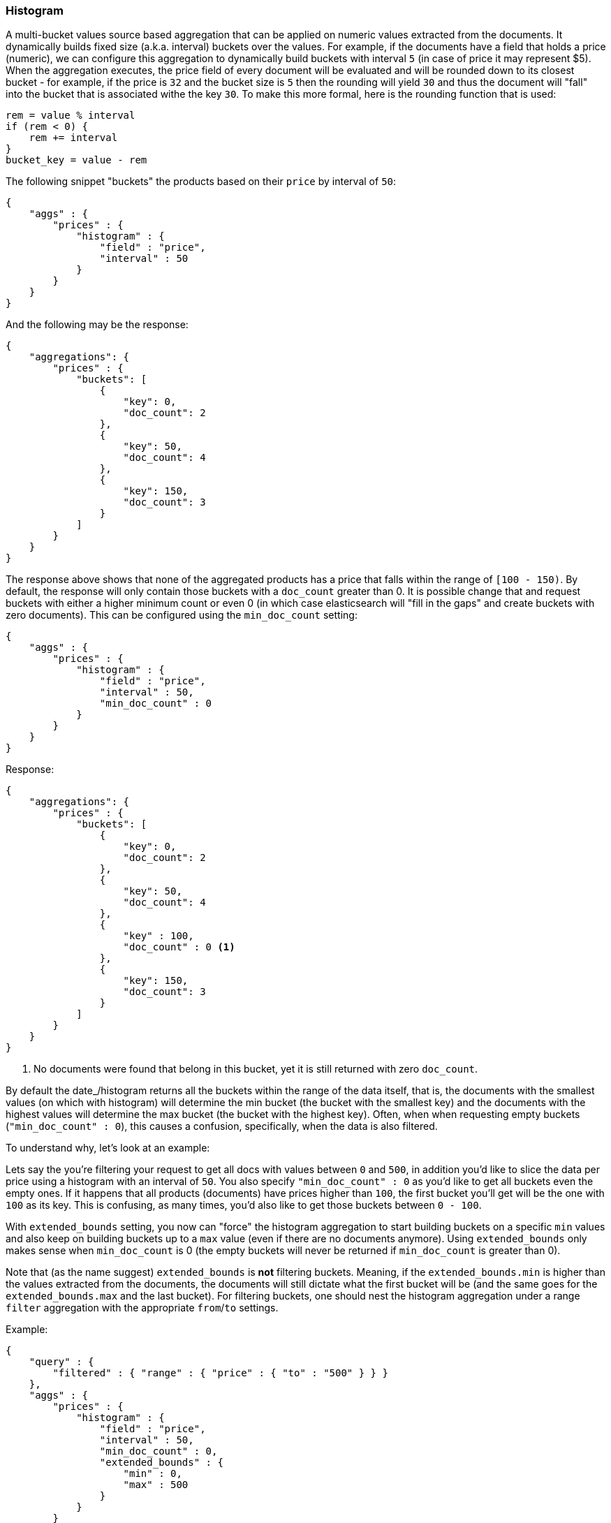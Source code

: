 [[search-aggregations-bucket-histogram-aggregation]]
=== Histogram

A multi-bucket values source based aggregation that can be applied on numeric values extracted from the documents.
It dynamically builds fixed size (a.k.a. interval) buckets over the values. For example, if the documents have a field
that holds a price (numeric), we can configure this aggregation to dynamically build buckets with interval `5`
(in case of price it may represent $5). When the aggregation executes, the price field of every document will be
evaluated and will be rounded down to its closest bucket - for example, if the price is `32` and the bucket size is `5`
then the rounding will yield `30` and thus the document will "fall" into the bucket that is associated withe the key `30`.
To make this more formal, here is the rounding function that is used:

[source,java]
--------------------------------------------------
rem = value % interval
if (rem < 0) {
    rem += interval
}
bucket_key = value - rem
--------------------------------------------------

The following snippet "buckets" the products based on their `price` by interval of `50`:

[source,js]
--------------------------------------------------
{
    "aggs" : {
        "prices" : {
            "histogram" : { 
                "field" : "price",
                "interval" : 50
            }
        }
    }
}
--------------------------------------------------

And the following may be the response:

[source,js]
--------------------------------------------------
{
    "aggregations": {
        "prices" : {
            "buckets": [
                {
                    "key": 0,
                    "doc_count": 2
                },
                {
                    "key": 50,
                    "doc_count": 4
                },
                {
                    "key": 150,
                    "doc_count": 3
                }
            ]
        }
    }
}
--------------------------------------------------

The response above shows that none of the aggregated products has a price that falls within the range of `[100 - 150)`.
By default, the response will only contain those buckets with a `doc_count` greater than 0. It is possible change that
and request buckets with either a higher minimum count or even 0 (in which case elasticsearch will "fill in the gaps"
and create buckets with zero documents). This can be configured using the `min_doc_count` setting:

[source,js]
--------------------------------------------------
{
    "aggs" : {
        "prices" : {
            "histogram" : { 
                "field" : "price",
                "interval" : 50,
                "min_doc_count" : 0
            }
        }
    }
}
--------------------------------------------------

Response:

[source,js]
--------------------------------------------------
{
    "aggregations": {
        "prices" : {
            "buckets": [
                {
                    "key": 0,
                    "doc_count": 2
                },
                {
                    "key": 50,
                    "doc_count": 4
                },
                {
                    "key" : 100,
                    "doc_count" : 0 <1>
                },
                {
                    "key": 150,
                    "doc_count": 3
                }
            ]
        }
    }
}
--------------------------------------------------

<1> No documents were found that belong in this bucket, yet it is still returned with zero `doc_count`.

[[search-aggregations-bucket-histogram-aggregation-extended-bounds]]
By default the date_/histogram returns all the buckets within the range of the data itself, that is, the documents with
the smallest values (on which with histogram) will determine the min bucket (the bucket with the smallest key) and the
documents with the highest values will determine the max bucket (the bucket with the highest key). Often, when when
requesting empty buckets (`"min_doc_count" : 0`), this causes a confusion, specifically, when the data is also filtered.

To understand why, let's look at an example:

Lets say the you're filtering your request to get all docs with values between `0` and `500`, in addition you'd like
to slice the data per price using a histogram with an interval of `50`. You also specify `"min_doc_count" : 0` as you'd
like to get all buckets even the empty ones. If it happens that all products (documents) have prices higher than `100`,
the first bucket you'll get will be the one with `100` as its key. This is confusing, as many times, you'd also like
to get those buckets between `0 - 100`.

With `extended_bounds` setting, you now can "force" the histogram aggregation to start building buckets on a specific
`min` values and also keep on building buckets up to a `max` value (even if there are no documents anymore). Using
`extended_bounds` only makes sense when `min_doc_count` is 0 (the empty buckets will never be returned if `min_doc_count`
is greater than 0).

Note that (as the name suggest) `extended_bounds` is **not** filtering buckets. Meaning, if the `extended_bounds.min` is higher
than the values extracted from the documents, the documents will still dictate what the first bucket will be (and the
same goes for the `extended_bounds.max` and the last bucket). For filtering buckets, one should nest the histogram aggregation
under a range `filter` aggregation with the appropriate `from`/`to` settings.

Example:

[source,js]
--------------------------------------------------
{
    "query" : {
        "filtered" : { "range" : { "price" : { "to" : "500" } } }
    },
    "aggs" : {
        "prices" : {
            "histogram" : {
                "field" : "price",
                "interval" : 50,
                "min_doc_count" : 0,
                "extended_bounds" : {
                    "min" : 0,
                    "max" : 500
                }
            }
        }
    }
}
--------------------------------------------------

==== Order

By default the returned buckets are sorted by their `key` ascending, though the order behaviour can be controled
using the `order` setting.

Ordering the buckets by their key - descending:

[source,js]
--------------------------------------------------
{
    "aggs" : {
        "prices" : {
            "histogram" : { 
                "field" : "price",
                "interval" : 50,
                "order" : { "_key" : "desc" }
            }
        }
    }
}
--------------------------------------------------

Ordering the buckets by their `doc_count` - ascending:

[source,js]
--------------------------------------------------
{
    "aggs" : {
        "prices" : {
            "histogram" : { 
                "field" : "price",
                "interval" : 50,
                "order" : { "_count" : "asc" }
            }
        }
    }
}
--------------------------------------------------

If the histogram aggregation has a direct metrics sub-aggregation, the latter can determine the order of the buckets:

[source,js]
--------------------------------------------------
{
    "aggs" : {
        "prices" : {
            "histogram" : { 
                "field" : "price",
                "interval" : 50,
                "order" : { "price_stats.min" : "asc" } <1>
            },
            "aggs" : {
                "price_stats" : { "stats" : {} } <2>
            }
        }
    }
}
--------------------------------------------------

<1> The `{ "price_stats.min" : asc" }` will sort the buckets based on `min` value of their their `price_stats` sub-aggregation.

<2> There is no need to configure the `price` field for the `price_stats` aggregation as it will inherit it by default from its parent histogram aggregation.

It is also possible to order the buckets based on a "deeper" aggregation in the hierarchy. This is supported as long
as the aggregations path are of a single-bucket type, where the last aggregation in the path may either by a single-bucket
one or a metrics one. If it's a single-bucket type, the order will be defined by the number of docs in the bucket (i.e. `doc_count`),
in case it's a metrics one, the same rules as above apply (where the path must indicate the metric name to sort by in case of
a multi-value metrics aggregation, and in case of a single-value metrics aggregation the sort will be applied on that value).

The path must be defined in the following form:

--------------------------------------------------
AGG_SEPARATOR       :=  '>'
METRIC_SEPARATOR    :=  '.'
AGG_NAME            :=  <the name of the aggregation>
METRIC              :=  <the name of the metric (in case of multi-value metrics aggregation)>
PATH                :=  <AGG_NAME>[<AGG_SEPARATOR><AGG_NAME>]*[<METRIC_SEPARATOR><METRIC>]
--------------------------------------------------

[source,js]
--------------------------------------------------
{
    "aggs" : {
        "prices" : {
            "histogram" : {
                "field" : "price",
                "interval" : 50,
                "order" : { "promoted_products>rating_stats.avg" : "desc" } <1>
            },
            "aggs" : {
                "promoted_products" : {
                    "filter" : { "term" : { "promoted" : true }},
                    "aggs" : {
                        "rating_stats" : { "stats" : { "field" : "rating" }}
                    }
                }
            }
        }
    }
}
--------------------------------------------------

The above will sort the buckets based on the avg rating among the promoted products


==== Minimum document count

It is possible to only return buckets that have a document count that is greater than or equal to a configured
limit through the `min_doc_count` option.

[source,js]
--------------------------------------------------
{
    "aggs" : {
        "prices" : {
            "histogram" : { 
                "field" : "price",
                "interval" : 50,
                "min_doc_count": 10
            }
        }
    }
}
--------------------------------------------------

The above aggregation would only return buckets that contain 10 documents or more. Default value is `1`.

NOTE:   The special value `0` can be used to add empty buckets to the response between the minimum and the maximum buckets.
Here is an example of what the response could look like:

[source,js]
--------------------------------------------------
{
    "aggregations": {
        "prices": {
            "buckets": {
                "0": {
                    "key": 0,
                    "doc_count": 2
                },
                "50": {
                    "key": 50,
                    "doc_count": 0
                },
                "150": {
                    "key": 150,
                    "doc_count": 3
                },
                "200": {
                    "key": 150,
                    "doc_count": 0
                },
                "250": {
                    "key": 150,
                    "doc_count": 0
                },
                "300": {
                    "key": 150,
                    "doc_count": 1
                }
            }
        }
   }
}
--------------------------------------------------

==== Response Format

By default, the buckets are returned as an ordered array. It is also possible to request the response as a hash
instead keyed by the buckets keys:

[source,js]
--------------------------------------------------
{
    "aggs" : {
        "prices" : {
            "histogram" : { 
                "field" : "price",
                "interval" : 50,
                "keyed" : true
            }
        }
    }
}
--------------------------------------------------

Response:

[source,js]
--------------------------------------------------
{
    "aggregations": {
        "prices": {
            "buckets": {
                "0": {
                    "key": 0,
                    "doc_count": 2
                },
                "50": {
                    "key": 50,
                    "doc_count": 4
                },
                "150": {
                    "key": 150,
                    "doc_count": 3
                }
            }
        }
    }
}
--------------------------------------------------
